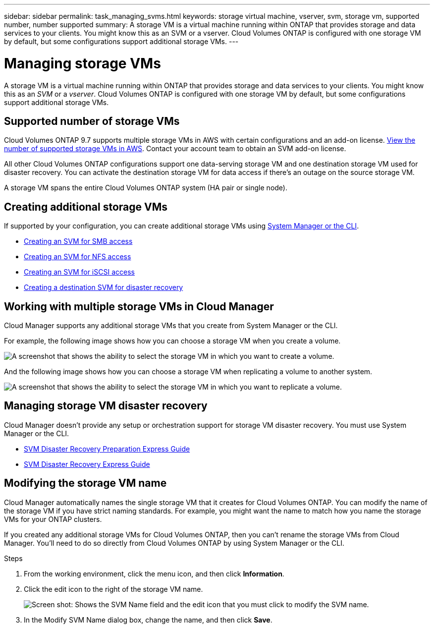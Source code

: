 ---
sidebar: sidebar
permalink: task_managing_svms.html
keywords: storage virtual machine, vserver, svm, storage vm, supported number, number supported
summary: A storage VM is a virtual machine running within ONTAP that provides storage and data services to your clients. You might know this as an SVM or a vserver. Cloud Volumes ONTAP is configured with one storage VM by default, but some configurations support additional storage VMs.
---

= Managing storage VMs
:toc: macro
:hardbreaks:
:nofooter:
:icons: font
:linkattrs:
:imagesdir: ./media/

[.lead]
A storage VM is a virtual machine running within ONTAP that provides storage and data services to your clients. You might know this as an _SVM_ or a _vserver_. Cloud Volumes ONTAP is configured with one storage VM by default, but some configurations support additional storage VMs.

== Supported number of storage VMs

Cloud Volumes ONTAP 9.7 supports multiple storage VMs in AWS with certain configurations and an add-on license. https://docs.netapp.com/us-en/cloud-volumes-ontap/reference_limits_aws_97.html#logical-storage-limits[View the number of supported storage VMs in AWS^]. Contact your account team to obtain an SVM add-on license.

All other Cloud Volumes ONTAP configurations support one data-serving storage VM and one destination storage VM used for disaster recovery. You can activate the destination storage VM for data access if there’s an outage on the source storage VM.

A storage VM spans the entire Cloud Volumes ONTAP system (HA pair or single node).

== Creating additional storage VMs

If supported by your configuration, you can create additional storage VMs using link:task_connecting_to_otc.html[System Manager or the CLI].

* http://docs.netapp.com/ontap-9/topic/com.netapp.doc.pow-cifs-cg/GUID-CE5DE09F-3B48-48FE-A41C-9D69C3D0C402.html[Creating an SVM for SMB access^]
* http://docs.netapp.com/ontap-9/topic/com.netapp.doc.pow-nfs-cg/GUID-CE5DE09F-3B48-48FE-A41C-9D69C3D0C402.html[Creating an SVM for NFS access^]
* http://docs.netapp.com/ontap-9/topic/com.netapp.doc.exp-iscsi-cpg/GUID-0FCB46AA-DA18-417B-A9EF-B6A665DB77FC.html[Creating an SVM for iSCSI access^]
* https://library.netapp.com/ecm/ecm_get_file/ECMLP2839856[Creating a destination SVM for disaster recovery^]

== Working with multiple storage VMs in Cloud Manager

Cloud Manager supports any additional storage VMs that you create from System Manager or the CLI.

For example, the following image shows how you can choose a storage VM when you create a volume.

image:screenshot_create_volume_svm.gif[A screenshot that shows the ability to select the storage VM in which you want to create a volume.]

And the following image shows how you can choose a storage VM when replicating a volume to another system.

image:screenshot_replicate_volume_svm.gif[A screenshot that shows the ability to select the storage VM in which you want to replicate a volume.]

== Managing storage VM disaster recovery

Cloud Manager doesn't provide any setup or orchestration support for storage VM disaster recovery. You must use System Manager or the CLI.

* https://library.netapp.com/ecm/ecm_get_file/ECMLP2839856[SVM Disaster Recovery Preparation Express Guide^]
* https://library.netapp.com/ecm/ecm_get_file/ECMLP2839857[SVM Disaster Recovery Express Guide^]

== Modifying the storage VM name

Cloud Manager automatically names the single storage VM that it creates for Cloud Volumes ONTAP. You can modify the name of the storage VM if you have strict naming standards. For example, you might want the name to match how you name the storage VMs for your ONTAP clusters.

If you created any additional storage VMs for Cloud Volumes ONTAP, then you can't rename the storage VMs from Cloud Manager. You'll need to do so directly from Cloud Volumes ONTAP by using System Manager or the CLI.

.Steps

. From the working environment, click the menu icon, and then click *Information*.

. Click the edit icon to the right of the storage VM name.
+
image:screenshot_svm.gif[Screen shot: Shows the SVM Name field and the edit icon that you must click to modify the SVM name.]

. In the Modify SVM Name dialog box, change the name, and then click *Save*.
